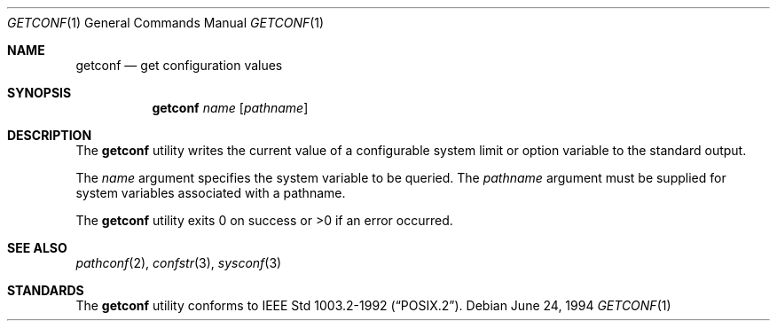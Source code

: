 .\"	$OpenBSD: getconf.1,v 1.5 1999/06/05 01:21:26 aaron Exp $
.\"	$NetBSD: getconf.1,v 1.2 1996/04/20 01:15:12 jtc Exp $
.\"
.\" Copyright (c) 1996 The NetBSD Foundation, Inc.
.\" All rights reserved.
.\"
.\" This code is derived from software contributed to The NetBSD Foundation
.\" by J.T. Conklin.
.\"
.\" Redistribution and use in source and binary forms, with or without
.\" modification, are permitted provided that the following conditions
.\" are met:
.\" 1. Redistributions of source code must retain the above copyright
.\"    notice, this list of conditions and the following disclaimer.
.\" 2. Redistributions in binary form must reproduce the above copyright
.\"    notice, this list of conditions and the following disclaimer in the
.\"    documentation and/or other materials provided with the distribution.
.\" 3. All advertising materials mentioning features or use of this software
.\"    must display the following acknowledgement:
.\"      This product includes software developed by Winning Strategies, Inc.
.\" 4. The name of the author may not be used to endorse or promote products
.\"    derived from this software without specific prior written permission.
.\"
.\" THIS SOFTWARE IS PROVIDED BY THE AUTHOR ``AS IS'' AND ANY EXPRESS OR
.\" IMPLIED WARRANTIES, INCLUDING, BUT NOT LIMITED TO, THE IMPLIED WARRANTIES
.\" OF MERCHANTABILITY AND FITNESS FOR A PARTICULAR PURPOSE ARE DISCLAIMED.
.\" IN NO EVENT SHALL THE AUTHOR BE LIABLE FOR ANY DIRECT, INDIRECT,
.\" INCIDENTAL, SPECIAL, EXEMPLARY, OR CONSEQUENTIAL DAMAGES (INCLUDING, BUT
.\" NOT LIMITED TO, PROCUREMENT OF SUBSTITUTE GOODS OR SERVICES; LOSS OF USE,
.\" DATA, OR PROFITS; OR BUSINESS INTERRUPTION) HOWEVER CAUSED AND ON ANY
.\" THEORY OF LIABILITY, WHETHER IN CONTRACT, STRICT LIABILITY, OR TORT
.\" (INCLUDING NEGLIGENCE OR OTHERWISE) ARISING IN ANY WAY OUT OF THE USE OF
.\" THIS SOFTWARE, EVEN IF ADVISED OF THE POSSIBILITY OF SUCH DAMAGE.
.\"
.\"
.Dd June 24, 1994
.Dt GETCONF 1
.Os
.Sh NAME
.Nm getconf
.Nd get configuration values
.Sh SYNOPSIS
.Nm getconf
.Ar name
.Op Ar pathname
.Sh DESCRIPTION
The
.Nm
utility writes the current value of a configurable system limit or
option variable to the standard output.
.Pp
The
.Ar name
argument specifies the system variable to be queried.
The
.Ar pathname
argument must be supplied for system variables associated with a
pathname.
.Pp
The
.Nm
utility exits 0 on success or >0 if an error occurred.
.Sh SEE ALSO
.Xr pathconf 2 ,
.Xr confstr 3 ,
.Xr sysconf 3
.Sh STANDARDS
The
.Nm
utility conforms to
.St -p1003.2-92 .
